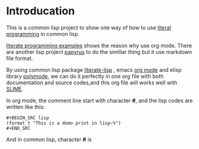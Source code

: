 # -*- encoding:utf-8 Mode: POLY-ORG;  -*- --- 
* Introducation
This is a common lisp project to show one way of how to use [[http://www.literateprogramming.com/][literal programming]] in common lisp.

[[https://github.com/limist/literate-programming-examples][literate programming examples]] shows the reason why use org mode.
There are another lisp project [[https://github.com/xtaniguchimasaya/papyrus][papyrus]] to do the similiar thing but it use markdown file format.

By using common lisp package [[https://github.com/jingtaozf/literate-lisp][literate-lisp]] , emacs [[https://orgmode.org/][org mode]] and elisp library [[https://polymode.github.io/][polymode]], 
we can do it perfectly in one org file with both documentation and source codes,and this org file
will works well with [[https://common-lisp.net/project/slime/][SLIME]].

In org mode, the comment line start with character *#*, and the lisp codes are written like this:
#+BEGIN_EXAMPLE
#+BEGIN_SRC lisp
(format t "This is a demo print in lisp~%")
#+END_SRC
#+END_EXAMPLE

And in common lisp, character *#* is 
